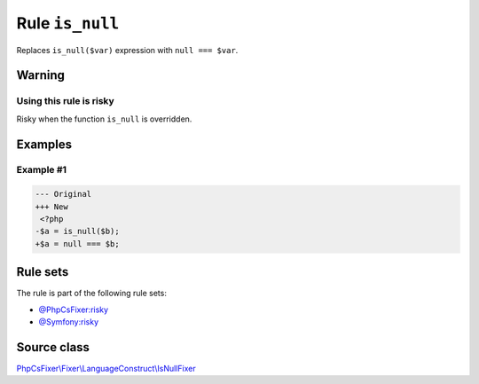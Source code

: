 ================
Rule ``is_null``
================

Replaces ``is_null($var)`` expression with ``null === $var``.

Warning
-------

Using this rule is risky
~~~~~~~~~~~~~~~~~~~~~~~~

Risky when the function ``is_null`` is overridden.

Examples
--------

Example #1
~~~~~~~~~~

.. code-block:: diff

   --- Original
   +++ New
    <?php
   -$a = is_null($b);
   +$a = null === $b;

Rule sets
---------

The rule is part of the following rule sets:

- `@PhpCsFixer:risky <./../../ruleSets/PhpCsFixerRisky.rst>`_
- `@Symfony:risky <./../../ruleSets/SymfonyRisky.rst>`_

Source class
------------

`PhpCsFixer\\Fixer\\LanguageConstruct\\IsNullFixer <./../src/Fixer/LanguageConstruct/IsNullFixer.php>`_
